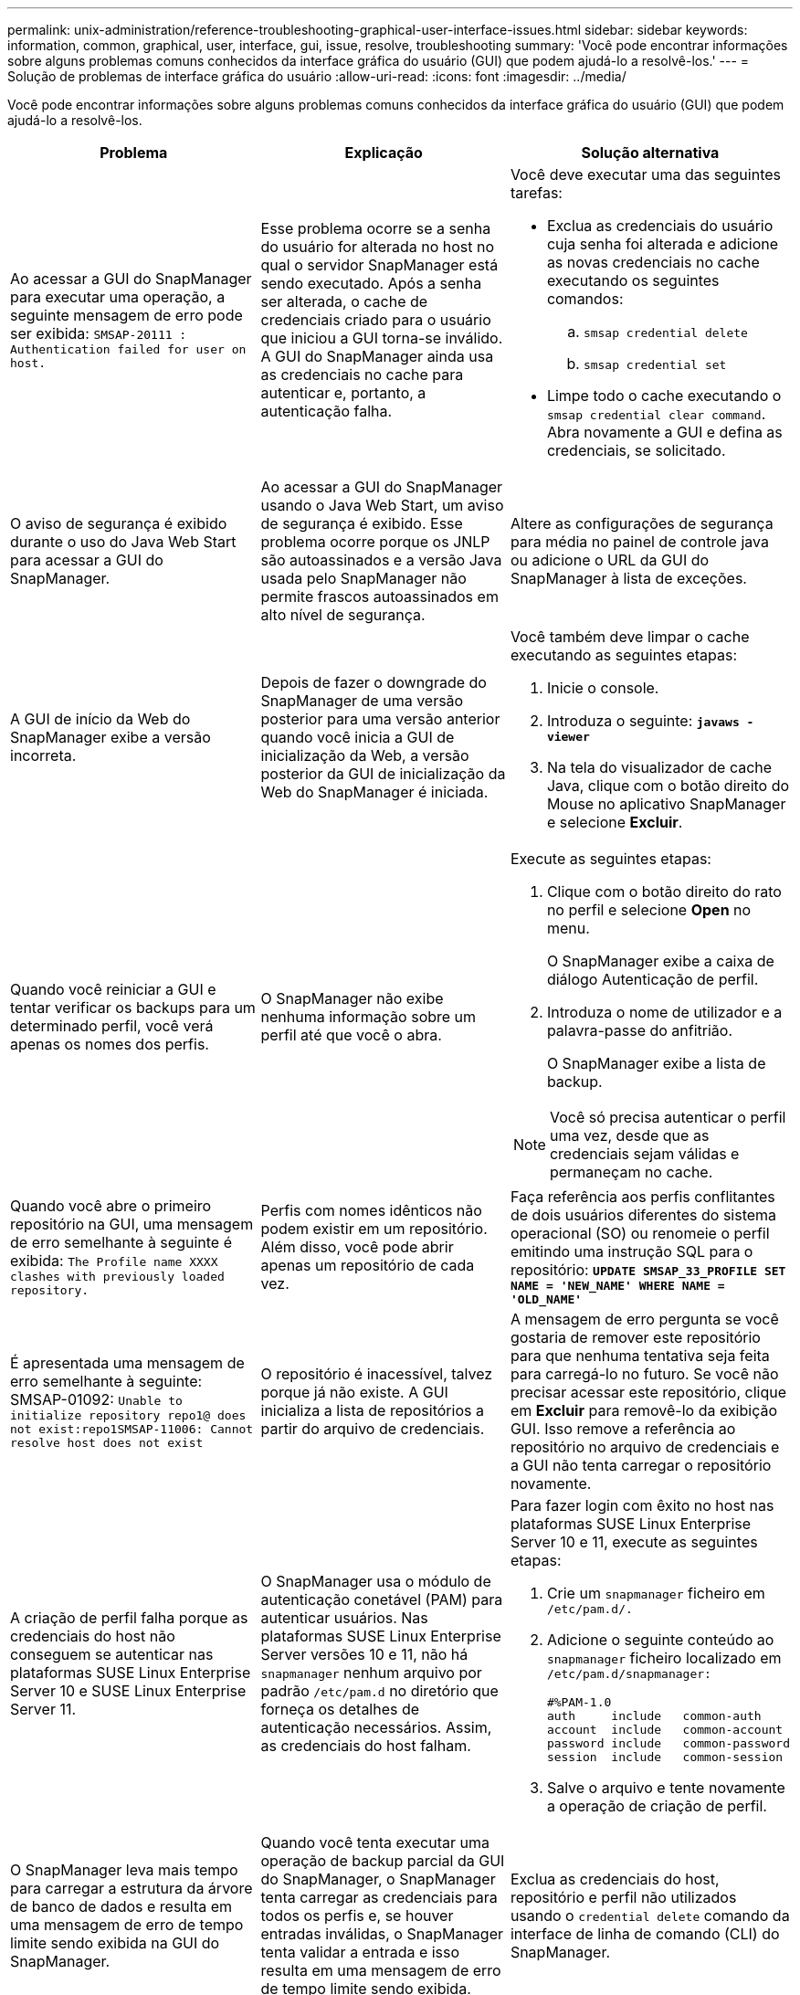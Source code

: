 ---
permalink: unix-administration/reference-troubleshooting-graphical-user-interface-issues.html 
sidebar: sidebar 
keywords: information, common, graphical, user, interface, gui, issue, resolve, troubleshooting 
summary: 'Você pode encontrar informações sobre alguns problemas comuns conhecidos da interface gráfica do usuário (GUI) que podem ajudá-lo a resolvê-los.' 
---
= Solução de problemas de interface gráfica do usuário
:allow-uri-read: 
:icons: font
:imagesdir: ../media/


[role="lead"]
Você pode encontrar informações sobre alguns problemas comuns conhecidos da interface gráfica do usuário (GUI) que podem ajudá-lo a resolvê-los.

|===
| Problema | Explicação | Solução alternativa 


 a| 
Ao acessar a GUI do SnapManager para executar uma operação, a seguinte mensagem de erro pode ser exibida: `SMSAP-20111 : Authentication failed for user on host.`
 a| 
Esse problema ocorre se a senha do usuário for alterada no host no qual o servidor SnapManager está sendo executado. Após a senha ser alterada, o cache de credenciais criado para o usuário que iniciou a GUI torna-se inválido. A GUI do SnapManager ainda usa as credenciais no cache para autenticar e, portanto, a autenticação falha.
 a| 
Você deve executar uma das seguintes tarefas:

* Exclua as credenciais do usuário cuja senha foi alterada e adicione as novas credenciais no cache executando os seguintes comandos:
+
.. `smsap credential delete`
.. `smsap credential set`


* Limpe todo o cache executando o `smsap credential clear command`. Abra novamente a GUI e defina as credenciais, se solicitado.




 a| 
O aviso de segurança é exibido durante o uso do Java Web Start para acessar a GUI do SnapManager.
 a| 
Ao acessar a GUI do SnapManager usando o Java Web Start, um aviso de segurança é exibido. Esse problema ocorre porque os JNLP são autoassinados e a versão Java usada pelo SnapManager não permite frascos autoassinados em alto nível de segurança.
 a| 
Altere as configurações de segurança para média no painel de controle java ou adicione o URL da GUI do SnapManager à lista de exceções.



 a| 
A GUI de início da Web do SnapManager exibe a versão incorreta.
 a| 
Depois de fazer o downgrade do SnapManager de uma versão posterior para uma versão anterior quando você inicia a GUI de inicialização da Web, a versão posterior da GUI de inicialização da Web do SnapManager é iniciada.
 a| 
Você também deve limpar o cache executando as seguintes etapas:

. Inicie o console.
. Introduza o seguinte: `*javaws -viewer*`
. Na tela do visualizador de cache Java, clique com o botão direito do Mouse no aplicativo SnapManager e selecione *Excluir*.




 a| 
Quando você reiniciar a GUI e tentar verificar os backups para um determinado perfil, você verá apenas os nomes dos perfis.
 a| 
O SnapManager não exibe nenhuma informação sobre um perfil até que você o abra.
 a| 
Execute as seguintes etapas:

. Clique com o botão direito do rato no perfil e selecione *Open* no menu.
+
O SnapManager exibe a caixa de diálogo Autenticação de perfil.

. Introduza o nome de utilizador e a palavra-passe do anfitrião.
+
O SnapManager exibe a lista de backup.




NOTE: Você só precisa autenticar o perfil uma vez, desde que as credenciais sejam válidas e permaneçam no cache.



 a| 
Quando você abre o primeiro repositório na GUI, uma mensagem de erro semelhante à seguinte é exibida: `The Profile name XXXX clashes with previously loaded repository.`
 a| 
Perfis com nomes idênticos não podem existir em um repositório. Além disso, você pode abrir apenas um repositório de cada vez.
 a| 
Faça referência aos perfis conflitantes de dois usuários diferentes do sistema operacional (SO) ou renomeie o perfil emitindo uma instrução SQL para o repositório: `*UPDATE SMSAP_33_PROFILE SET NAME = 'NEW_NAME' WHERE NAME = 'OLD_NAME'*`



 a| 
É apresentada uma mensagem de erro semelhante à seguinte: SMSAP-01092: `Unable to initialize repository repo1@ does not exist:repo1SMSAP-11006: Cannot resolve host does not exist`
 a| 
O repositório é inacessível, talvez porque já não existe. A GUI inicializa a lista de repositórios a partir do arquivo de credenciais.
 a| 
A mensagem de erro pergunta se você gostaria de remover este repositório para que nenhuma tentativa seja feita para carregá-lo no futuro. Se você não precisar acessar este repositório, clique em *Excluir* para removê-lo da exibição GUI. Isso remove a referência ao repositório no arquivo de credenciais e a GUI não tenta carregar o repositório novamente.



 a| 
A criação de perfil falha porque as credenciais do host não conseguem se autenticar nas plataformas SUSE Linux Enterprise Server 10 e SUSE Linux Enterprise Server 11.
 a| 
O SnapManager usa o módulo de autenticação conetável (PAM) para autenticar usuários. Nas plataformas SUSE Linux Enterprise Server versões 10 e 11, não há `snapmanager` nenhum arquivo por padrão `/etc/pam.d` no diretório que forneça os detalhes de autenticação necessários. Assim, as credenciais do host falham.
 a| 
Para fazer login com êxito no host nas plataformas SUSE Linux Enterprise Server 10 e 11, execute as seguintes etapas:

. Crie um `snapmanager` ficheiro em ``/etc/pam.d/.``
. Adicione o seguinte conteúdo ao `snapmanager` ficheiro localizado em ``/etc/pam.d/snapmanager:``
+
[listing]
----

#%PAM-1.0
auth     include   common-auth
account  include   common-account
password include   common-password
session  include   common-session
----
. Salve o arquivo e tente novamente a operação de criação de perfil.




 a| 
O SnapManager leva mais tempo para carregar a estrutura da árvore de banco de dados e resulta em uma mensagem de erro de tempo limite sendo exibida na GUI do SnapManager.
 a| 
Quando você tenta executar uma operação de backup parcial da GUI do SnapManager, o SnapManager tenta carregar as credenciais para todos os perfis e, se houver entradas inválidas, o SnapManager tenta validar a entrada e isso resulta em uma mensagem de erro de tempo limite sendo exibida.
 a| 
Exclua as credenciais do host, repositório e perfil não utilizados usando o `credential delete` comando da interface de linha de comando (CLI) do SnapManager.



 a| 
O SnapManager não consegue gerar um novo perfil após a operação de divisão de clones e você não sabe se o novo perfil é criado.
 a| 
O SnapManager não consegue avisar se um novo perfil não é criado após a operação de divisão de clones. Como nenhuma mensagem é exibida para a operação com falha, você pode assumir que o perfil foi criado.
 a| 
Para saber se um novo perfil é criado para a operação de divisão de clones, execute as seguintes etapas:

. Clique na guia *Monitor*, clique com o botão direito do Mouse na entrada de operação dividida clone e selecione *Propriedades*.
. Na janela Propriedades do perfil, clique na guia *Logs* para exibir os logs de operação de divisão de clones e criação de perfil.




 a| 
Os scripts personalizados para a atividade de pré-processamento ou pós-processamento que ocorrem antes ou depois das operações de backup, restauração ou clone não são visíveis a partir da GUI do SnapManager.
 a| 
Quando você adiciona scripts personalizados no local de script personalizado de backup, restauração ou clone depois de iniciar o respetivo assistente, os scripts personalizados não são exibidos na lista Scripts disponíveis.
 a| 
Reinicie o servidor host do SnapManager e abra a GUI do SnapManager.



 a| 
Não é possível usar o arquivo XML de especificação clone criado no SnapManager (3,1 ou anterior) para a operação clone.
 a| 
A partir do SnapManager 3,2 para SAP, a seção de especificação de tarefa (task-specification) é fornecida como um arquivo XML de especificação de tarefa separado.
 a| 
Se você estiver usando o SnapManager 3,2 para SAP, remova a seção de especificação de tarefa do XML de especificação de clone ou crie um novo arquivo XML de especificação de clone.o SnapManager 3,3 ou posterior não suporta o arquivo XML de especificação de clone criado no SnapManager 3,2 ou versões anteriores.



 a| 
A operação do SnapManager na GUI não ocorre depois que você tiver limpado as credenciais do usuário usando o `smsap credential clear` comando da CLI do SnapManager ou clicando em *Admin* > *credenciais* > *Limpar* > *Cache* na GUI do SnapManager.
 a| 
As credenciais definidas para os repositórios, hosts e perfis são limpas. O SnapManager verifica as credenciais do usuário antes de iniciar qualquer operação. Quando as credenciais do usuário são inválidas, o SnapManager falha na autenticação. Quando um host ou um perfil é excluído do repositório, as credenciais do usuário ainda estão disponíveis no cache. Essas entradas desnecessárias de credenciais desaceleram as operações do SnapManager a partir da GUI.
 a| 
Reinicie a GUI do SnapManager dependendo de como o cache é limpo.

[NOTE]
====
* Se você limpou o cache de credenciais da GUI do SnapManager, não será necessário sair da GUI do SnapManager.
* Se você limpou o cache de credenciais da CLI do SnapManager, reinicie a GUI do SnapManager.
* Se você tiver excluído o arquivo de credenciais criptografadas manualmente, será necessário reiniciar a GUI do SnapManager.


====
Defina as credenciais que você forneceu para o repositório, host de perfil e perfil. Na GUI do SnapManager, se não houver um repositório mapeado sob a árvore repositórios, execute as seguintes etapas:

. Clique em *tarefas* > *Adicionar repositório existente*
. Clique com o botão direito do rato no repositório, clique em *Open* e introduza as credenciais do utilizador na janela *Repositório Credentials Authentication* (Autenticação de credenciais do repositório).
. Clique com o botão direito do Mouse no host sob o repositório, clique em *Open* e insira as credenciais do usuário em *Host Credentials Authentication*.
. Clique com o botão direito do Mouse no perfil sob o host, clique em *Open* e insira as credenciais do usuário em *Profile Credentials Authentication*.




 a| 
A mensagem de erro `Unable to list the protection policies for the following reason: Protection Manager is temporarily unavailable` é exibida quando você seleciona *nenhum* no menu suspenso *Política de proteção do Gerenciador de proteção* da janela Propriedades do perfil e na página de configurações de política do assistente criar perfil.
 a| 
O Gerenciador de proteção não está configurado com o SnapManager ou o Gerenciador de proteção não está em execução.
 a| 
Nenhuma ação é necessária.



 a| 
Não é possível abrir a GUI do SnapManager usando a GUI do Java Web Start devido à força de codificação SSL (Secure Sockets Layer) mais fraca do navegador.
 a| 
O SnapManager não suporta cifras SSL mais fracas que 128 bits.
 a| 
Atualize a versão do navegador e verifique a força da cifra.

|===
